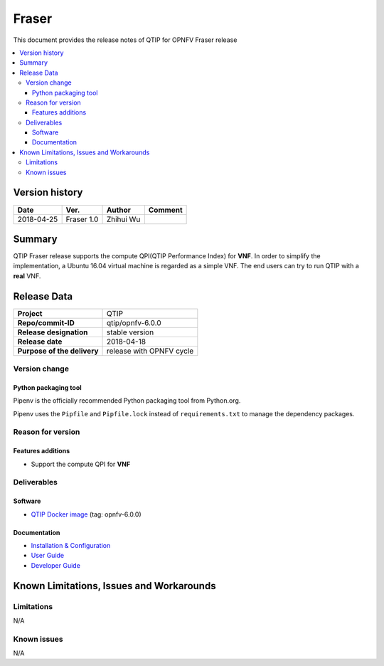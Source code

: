 .. This work is licensed under a Creative Commons Attribution 4.0 International License.
.. http://creativecommons.org/licenses/by/4.0

******
Fraser
******

This document provides the release notes of QTIP for OPNFV Fraser release

.. contents::
   :depth: 3
   :local:

Version history
===============

+--------------------+--------------------+--------------------+--------------------+
| **Date**           | **Ver.**           | **Author**         | **Comment**        |
|                    |                    |                    |                    |
+--------------------+--------------------+--------------------+--------------------+
| 2018-04-25         | Fraser 1.0         | Zhihui Wu          |                    |
|                    |                    |                    |                    |
+--------------------+--------------------+--------------------+--------------------+

Summary
=======

QTIP Fraser release supports the compute QPI(QTIP Performance Index) for **VNF**. In order to
simplify the implementation, a Ubuntu 16.04 virtual machine is regarded as a simple VNF. The
end users can try to run QTIP with a **real** VNF.

Release Data
============

+--------------------------------------+--------------------------------------+
| **Project**                          | QTIP                                 |
|                                      |                                      |
+--------------------------------------+--------------------------------------+
| **Repo/commit-ID**                   | qtip/opnfv-6.0.0                     |
|                                      |                                      |
+--------------------------------------+--------------------------------------+
| **Release designation**              | stable version                       |
|                                      |                                      |
+--------------------------------------+--------------------------------------+
| **Release date**                     | 2018-04-18                           |
|                                      |                                      |
+--------------------------------------+--------------------------------------+
| **Purpose of the delivery**          | release with OPNFV cycle             |
|                                      |                                      |
+--------------------------------------+--------------------------------------+

Version change
--------------

Python packaging tool
^^^^^^^^^^^^^^^^^^^^^

Pipenv is the officially recommended Python packaging tool from Python.org.

Pipenv uses the ``Pipfile`` and ``Pipfile.lock`` instead of ``requirements.txt`` to manage
the dependency packages.

Reason for version
------------------

Features additions
^^^^^^^^^^^^^^^^^^

* Support the compute QPI for **VNF**

Deliverables
------------

Software
^^^^^^^^

- `QTIP Docker image <https://hub.docker.com/r/opnfv/qtip>`_ (tag: opnfv-6.0.0)

Documentation
^^^^^^^^^^^^^

- `Installation & Configuration <http://docs.opnfv.org/en/stable-fraser/qtip/docs/testing/user/configguide>`_
- `User Guide <http://docs.opnfv.org/en/stable-fraser/submodules/qtip/docs/testing/user/userguide>`_
- `Developer Guide <http://docs.opnfv.org/en/stable-fraser/submodules/qtip/docs/testing/developer/devguide>`_

Known Limitations, Issues and Workarounds
=========================================

Limitations
-----------

N/A

Known issues
------------

N/A
